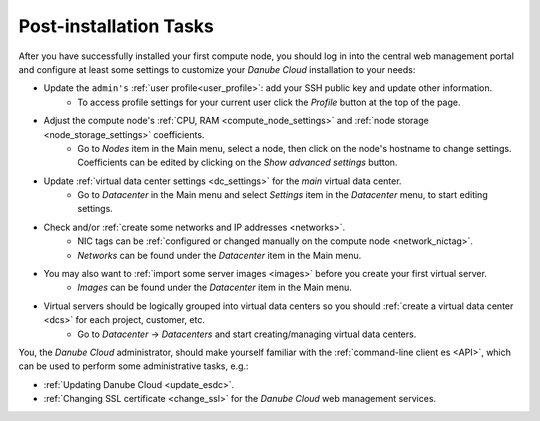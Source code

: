 .. _first_steps:

Post-installation Tasks
***********************

After you have successfully installed your first compute node, you should log in into the central web management portal and configure at least some settings to customize your *Danube Cloud* installation to your needs:

- Update the ``admin's`` :ref:`user profile<user_profile>`: add your SSH public key and update other information.
    - To access profile settings for your current user click the *Profile* button at the top of the page.

- Adjust the compute node's :ref:`CPU, RAM <compute_node_settings>` and :ref:`node storage <node_storage_settings>` coefficients.
    - Go to *Nodes* item in the Main menu, select a node, then click on the node's hostname to change settings. Coefficients can be edited by clicking on the *Show advanced settings* button.

- Update :ref:`virtual data center settings <dc_settings>` for the *main* virtual data center.
    - Go to *Datacenter* in the Main menu and select *Settings* item in the *Datacenter* menu, to start editing settings.

- Check and/or :ref:`create some networks and IP addresses <networks>`.
    - NIC tags can be :ref:`configured or changed manually on the compute node <network_nictag>`.
    - *Networks* can be found under the *Datacenter* item in the Main menu.

- You may also want to :ref:`import some server images <images>` before you create your first virtual server.
    - *Images* can be found under the *Datacenter* item in the Main menu.

- Virtual servers should be logically grouped into virtual data centers so you should :ref:`create a virtual data center <dcs>` for each project, customer, etc.
    - Go to *Datacenter* -> *Datacenters* and start creating/managing virtual data centers.


You, the *Danube Cloud* administrator, should make yourself familiar with the :ref:`command-line client es <API>`, which can be used to perform some administrative tasks, e.g.:

- :ref:`Updating Danube Cloud <update_esdc>`.

- :ref:`Changing SSL certificate <change_ssl>` for the *Danube Cloud* web management services.

